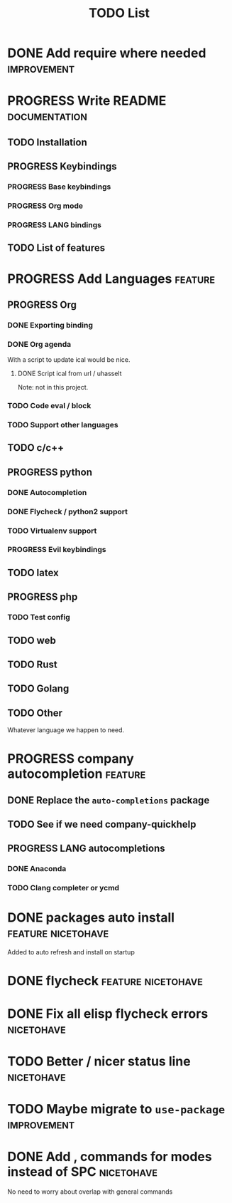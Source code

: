 #+TITLE: TODO List
#+STARTUP: showeverything 
#+TODO: TODO(t) | PROGRESS(p) | DONE(d)
#+TAGS: nicetohave feature improvement documentation important bug
* DONE Add require where needed					:improvement:
* PROGRESS Write README					      :documentation:
** TODO Installation
** PROGRESS Keybindings
*** PROGRESS Base keybindings
*** PROGRESS Org mode
*** PROGRESS LANG bindings
** TODO List of features
* PROGRESS Add Languages					    :feature:
** PROGRESS Org
*** DONE Exporting binding
*** DONE Org agenda
    CLOSED: [2017-12-05 Tue 10:56]
    With a script to update ical would be nice.
**** DONE Script ical from url / uhasselt
     Note: not in this project.
*** TODO Code eval / block
*** TODO Support other languages
** TODO c/c++
** PROGRESS python
*** DONE Autocompletion
*** DONE Flycheck / python2 support
*** TODO Virtualenv support
*** PROGRESS Evil keybindings
** TODO latex
** PROGRESS php
*** TODO Test config
** TODO web
** TODO Rust
** TODO Golang
** TODO Other
   Whatever language we happen to need.
* PROGRESS company autocompletion				    :feature:
** DONE Replace the ~auto-completions~ package
** TODO See if we need company-quickhelp
** PROGRESS LANG autocompletions
*** DONE Anaconda 
*** TODO Clang completer or ycmd
* DONE packages auto install				 :feature:nicetohave:
  Added to auto refresh and install on startup
* DONE flycheck						 :feature:nicetohave:
* DONE Fix all elisp flycheck errors				 :nicetohave:
* TODO Better / nicer status line 				 :nicetohave:
* TODO Maybe migrate to =use-package=				:improvement:
* DONE Add , commands for modes instead of SPC			 :nicetohave:
  No need to worry about overlap with general commands
